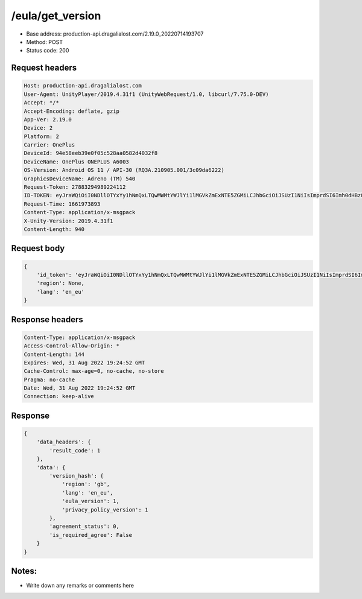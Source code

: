 /eula/get_version
================

- Base address: production-api.dragalialost.com/2.19.0_20220714193707
- Method: POST
- Status code: 200

Request headers
------------------

.. code-block:: text

    Host: production-api.dragalialost.com
    User-Agent: UnityPlayer/2019.4.31f1 (UnityWebRequest/1.0, libcurl/7.75.0-DEV)
    Accept: */*
    Accept-Encoding: deflate, gzip
    App-Ver: 2.19.0
    Device: 2
    Platform: 2
    Carrier: OnePlus
    DeviceId: 94e58eeb39e0f05c528aa0582d4032f8
    DeviceName: OnePlus ONEPLUS A6003
    OS-Version: Android OS 11 / API-30 (RQ3A.210905.001/3c09da6222)
    GraphicsDeviceName: Adreno (TM) 540
    Request-Token: 27883294989224112
    ID-TOKEN: eyJraWQiOiI0NDllOTYxYy1hNmQxLTQwMWMtYWJlYi1lMGVkZmExNTE5ZGMiLCJhbGciOiJSUzI1NiIsImprdSI6Imh0dHBzOi8vNDhjYzgxY2RiOGRlMzBlMDYxOTI4ZjU2ZTliZDRiNGQuYmFhcy5uaW50ZW5kby5jb20vY29yZS92MS9jZXJ0aWZpY2F0ZXMifQ.eyJhdWQiOiJjNmU2ZTA0YWFhOGM2MzVhIiwic3ViIjoiYjVlOWQ1NGIxNzY2ZWYyZiIsImlzcyI6Imh0dHBzOi8vNDhjYzgxY2RiOGRlMzBlMDYxOTI4ZjU2ZTliZDRiNGQuYmFhcy5uaW50ZW5kby5jb20iLCJ0eXAiOiJpZF90b2tlbiIsImV4cCI6MTY2MTk3NzQ4OCwiaWF0IjoxNjYxOTczODg4LCJiczpkaWQiOiI3OTFiMDhhNDNlMTViMTAyIiwianRpIjoiNDEwZDU2ZjUtZGQwOS00ODg3LWI1ZWUtMDJlMWJiYjM3YWQ3IiwiYnM6dXNlcl9jcmVhdGVkX2F0IjoxNjYxODk3NzA1fQ.hvTLG5qOeB83KsGqffG-E-dSxKEoABNzYl067erjh57epE-wz9VATWnEx_DNiHW1wOdKR49pzfjFIdnAAziZKuLCepBiaSse4JpGElznray0R9XUXWI6ZuJQWqk51Akr9LHNaOp-l7aSn4hbr87IOG3OziaBoKyraQSwpbQqxoe4O03uYfGsqSR80C5dlb5vXAd-WMfJMqgra7d4nlKXMLy27Xu6Z66yOvExmBzkISYW8elHagy-Mf5iL3MDi01IN6NkgOGHjmnbEKUA7Az-gyipBO7yIxuA5JsiT5hdt8eomMnjOWhxJSU2R1HryUhkGl1qnN4gpE6CKU5Q6MhkPw
    Request-Time: 1661973893
    Content-Type: application/x-msgpack
    X-Unity-Version: 2019.4.31f1
    Content-Length: 940

Request body
------------------

.. code-block:: json

    {
        'id_token': 'eyJraWQiOiI0NDllOTYxYy1hNmQxLTQwMWMtYWJlYi1lMGVkZmExNTE5ZGMiLCJhbGciOiJSUzI1NiIsImprdSI6Imh0dHBzOi8vNDhjYzgxY2RiOGRlMzBlMDYxOTI4ZjU2ZTliZDRiNGQuYmFhcy5uaW50ZW5kby5jb20vY29yZS92MS9jZXJ0aWZpY2F0ZXMifQ.eyJhdWQiOiJjNmU2ZTA0YWFhOGM2MzVhIiwic3ViIjoiYjVlOWQ1NGIxNzY2ZWYyZiIsImlzcyI6Imh0dHBzOi8vNDhjYzgxY2RiOGRlMzBlMDYxOTI4ZjU2ZTliZDRiNGQuYmFhcy5uaW50ZW5kby5jb20iLCJ0eXAiOiJpZF90b2tlbiIsImV4cCI6MTY2MTk3NzQ4OCwiaWF0IjoxNjYxOTczODg4LCJiczpkaWQiOiI3OTFiMDhhNDNlMTViMTAyIiwianRpIjoiNDEwZDU2ZjUtZGQwOS00ODg3LWI1ZWUtMDJlMWJiYjM3YWQ3IiwiYnM6dXNlcl9jcmVhdGVkX2F0IjoxNjYxODk3NzA1fQ.hvTLG5qOeB83KsGqffG-E-dSxKEoABNzYl067erjh57epE-wz9VATWnEx_DNiHW1wOdKR49pzfjFIdnAAziZKuLCepBiaSse4JpGElznray0R9XUXWI6ZuJQWqk51Akr9LHNaOp-l7aSn4hbr87IOG3OziaBoKyraQSwpbQqxoe4O03uYfGsqSR80C5dlb5vXAd-WMfJMqgra7d4nlKXMLy27Xu6Z66yOvExmBzkISYW8elHagy-Mf5iL3MDi01IN6NkgOGHjmnbEKUA7Az-gyipBO7yIxuA5JsiT5hdt8eomMnjOWhxJSU2R1HryUhkGl1qnN4gpE6CKU5Q6MhkPw',
        'region': None,
        'lang': 'en_eu'
    }

Response headers
------------------

.. code-block:: text

    Content-Type: application/x-msgpack
    Access-Control-Allow-Origin: *
    Content-Length: 144
    Expires: Wed, 31 Aug 2022 19:24:52 GMT
    Cache-Control: max-age=0, no-cache, no-store
    Pragma: no-cache
    Date: Wed, 31 Aug 2022 19:24:52 GMT
    Connection: keep-alive

Response
------------------

.. code-block:: json

    {
        'data_headers': {
            'result_code': 1
        },
        'data': {
            'version_hash': {
                'region': 'gb',
                'lang': 'en_eu',
                'eula_version': 1,
                'privacy_policy_version': 1
            },
            'agreement_status': 0,
            'is_required_agree': False
        }
    }

Notes:
-------

- Write down any remarks or comments here